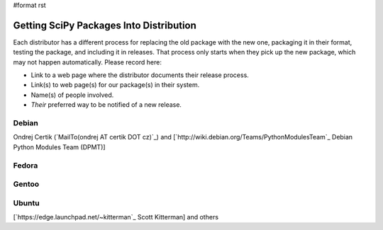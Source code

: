 #format rst

Getting SciPy Packages Into Distribution
========================================

Each distributor has a different process for replacing the old package with the new one, packaging it in their format, testing the package, and including it in releases.  That process only starts when they pick up the new package, which may not happen automatically.  Please record here:

* Link to a web page where the distributor documents their release process.

* Link(s) to web page(s) for our package(s) in their system.

* Name(s) of people involved.

* *Their* preferred way to be notified of a new release.

Debian
------

Ondrej Certik (`MailTo(ondrej AT certik DOT cz)`_) and [`http://wiki.debian.org/Teams/PythonModulesTeam`_ Debian Python Modules Team (DPMT)]

Fedora
------

Gentoo
------

Ubuntu
------

[`https://edge.launchpad.net/~kitterman`_ Scott Kitterman] and others

